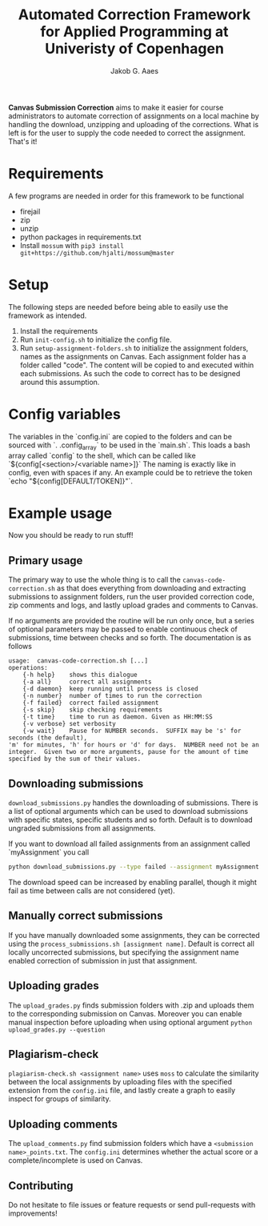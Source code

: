 #+TITLE: Automated Correction Framework for Applied Programming at Univeristy of Copenhagen
#+AUTHOR: Jakob G. Aaes
#+EMAIL: (concat "jakob1379" at-sign "gmail.com")
#+OPTIONS: toc:2

*Canvas Submission Correction* aims to make it easier for course administrators to automate correction of assignments on a local machine by handling the download, unzipping and uploading of the corrections. What is left is for the user to supply the code needed to correct the assignment. That's it!


* Requirements
  A few programs are needed in order for this framework to be functional
  - firejail
  - zip
  - unzip
  - python packages in requirements.txt
  - Install =mossum= with ~pip3 install git+https://github.com/hjalti/mossum@master~

* Setup
  The following steps are needed before being able to easily use the framework as intended.
  1. Install the requirements
  2. Run ~init-config.sh~ to initialize the config file.
  3. Run ~setup-assignment-folders.sh~ to initialize the assignment folders, names as the assignments on Canvas. Each assignment folder has a folder called "code". The content will be copied to and executed within each submissions. As such the code to correct has to be designed around this assumption.

* Config variables
  The variables in the `config.ini` are copied to the folders and can be sourced with `. .config_array` to be used in the `main.sh`. This loads a bash array called `config` to the shell, which can be called like `${config[<section>/<variable name>]}` The naming is exactly like in config, even with spaces if any. An example could be to retrieve the token `echo "${config[DEFAULT/TOKEN]}"`.

* Example usage
  Now you should be ready to run stuff!
** Primary usage
   The primary way to use the whole thing is to call the ~canvas-code-correction.sh~ as that does everything from downloading and extracting submissions to assignment folders, run the user provided correction code, zip comments and logs, and lastly upload grades and comments to Canvas.

   If no arguments are provided the routine will be run only once, but a series of optional parameters may be passed to enable continuous check of submissions, time between checks and so forth. The documentation is as follows
   #+BEGIN_SRC
usage:  canvas-code-correction.sh [...]
operations:
    {-h help}    shows this dialogue
    {-a all}     correct all assignments
    {-d daemon}  keep running until process is closed
    {-n number}  number of times to run the correction
    {-f failed}  correct failed assignment
    {-s skip}    skip checking requirements
    {-t time}    time to run as daemon. Given as HH:MM:SS
    {-v verbose} set verbosity
    {-w wait}    Pause for NUMBER seconds.  SUFFIX may be 's' for seconds (the default),
'm' for minutes, 'h' for hours or 'd' for days.  NUMBER need not be an
integer.  Given two or more arguments, pause for the amount of time
specified by the sum of their values.
#+END_SRC

** Downloading submissions
   ~download_submissions.py~ handles the downloading of submissions. There is a list of optional arguments which can be used to download submissions with specific states, specific students and so forth. Default is to download ungraded submissions from all assignments.

   If you want to download all failed assignments from an assignment called `myAssignment` you call
   #+BEGIN_SRC sh
   python download_submissions.py --type failed --assignment myAssignment
   #+END_SRC
   The download speed can be increased by enabling parallel, though it might fail as time between calls are not considered (yet).
** Manually correct submissions
   If you have manually downloaded some assignments, they can be corrected using the ~process_submissions.sh [assignment name]~. Default is correct all locally uncorrected submissions, but specifying the assignment name enabled correction of submission in just that assignment.
** Uploading grades
   The ~upload_grades.py~ finds submission folders with .zip and uploads them to the corresponding submission on Canvas. Moreover you can enable manual inspection before uploading when using optional argument ~python upload_grades.py --question~
** Plagiarism-check
   ~plagiarism-check.sh <assignment name>~ uses =moss= to calculate the similarity between the local assignments by uploading files with the specified extension from the =config.ini= file, and lastly create a graph to easily inspect for groups of similarity.
** Uploading comments
   The ~upload_comments.py~ find submission folders which have a =<submission name>_points.txt=. The =config.ini= determines whether the actual score or a complete/incomplete is used on Canvas.
** Contributing
   Do not hesitate to file issues or feature requests or send pull-requests with improvements!
